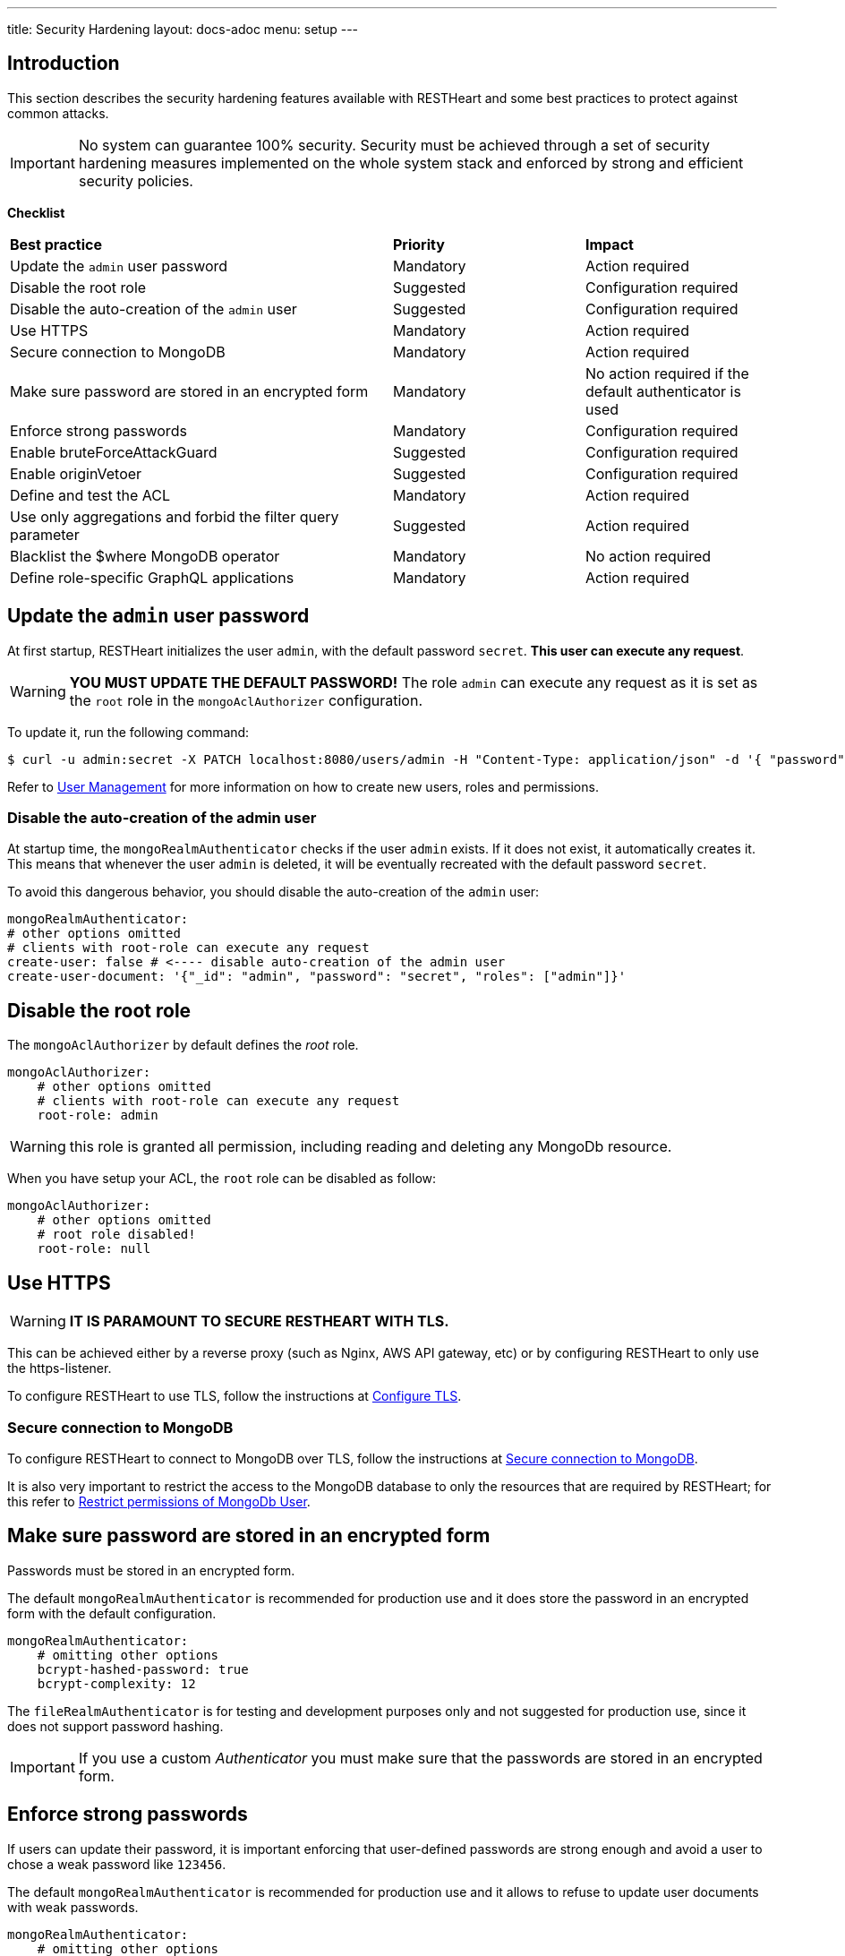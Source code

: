 ---
title: Security Hardening
layout: docs-adoc
menu: setup
---

== Introduction

This section describes the security hardening features available with RESTHeart
and some best practices to protect against common attacks.

IMPORTANT: No system can guarantee 100% security. Security must be achieved through
a set of security hardening measures implemented on the whole system stack
and enforced by strong and efficient security policies.

*Checklist*

[.table]
[cols="2,1,1"]
|===
|*Best practice* |*Priority* |*Impact*
|Update the `admin` user password|Mandatory|Action required
|Disable the root role|Suggested|Configuration required
|Disable the auto-creation of the `admin` user|Suggested|Configuration required
|Use HTTPS|Mandatory|Action required
|Secure connection to MongoDB|Mandatory|Action required
|Make sure password are stored in an encrypted form|Mandatory|No action required if the default authenticator is used
|Enforce strong passwords|Mandatory|Configuration required
|Enable bruteForceAttackGuard|Suggested|Configuration required
|Enable originVetoer|Suggested|Configuration required
|Define and test the ACL|Mandatory|Action required
|Use only aggregations and forbid the filter query parameter|Suggested|Action required
|Blacklist the $where MongoDB operator|Mandatory|No action required
|Define role-specific GraphQL applications|Mandatory|Action required
|===

== Update the `admin` user password

At first startup, RESTHeart initializes the user `admin`, with the default password `secret`. *This user can execute any request*.

WARNING: *YOU MUST UPDATE THE DEFAULT PASSWORD!* The role `admin` can execute any request as it is set as the `root` role in the `mongoAclAuthorizer` configuration.

To update it, run the following command:

[source,bash]
$ curl -u admin:secret -X PATCH localhost:8080/users/admin -H "Content-Type: application/json" -d '{ "password": "my-strong-password" }'

Refer to link:/docs/security/user-management/[User Management] for more information on how to create new users, roles and permissions.

=== Disable the auto-creation of the admin user

At startup time, the `mongoRealmAuthenticator` checks if the user `admin` exists. If it does not exist, it automatically creates it. This means that whenever the user `admin` is deleted, it will be eventually recreated with the default password `secret`.

To avoid this dangerous behavior, you should disable the auto-creation of the `admin` user:

[source,yml]
----
mongoRealmAuthenticator:
# other options omitted
# clients with root-role can execute any request
create-user: false # <---- disable auto-creation of the admin user
create-user-document: '{"_id": "admin", "password": "secret", "roles": ["admin"]}'
----

== Disable the root role

The `mongoAclAuthorizer` by default defines the _root_ role.

[source,yml]
----
mongoAclAuthorizer:
    # other options omitted
    # clients with root-role can execute any request
    root-role: admin
----

WARNING: this role is granted all permission, including reading and deleting any MongoDb resource.

When you have setup your ACL, the `root` role can be disabled as follow:

[source,yml]
----
mongoAclAuthorizer:
    # other options omitted
    # root role disabled!
    root-role: null
----

== Use HTTPS

WARNING: *IT IS PARAMOUNT TO SECURE RESTHEART WITH TLS.*

This can be achieved either by a reverse proxy (such as Nginx, AWS API gateway, etc)
or by configuring RESTHeart to only use the https-listener.

To configure RESTHeart to use TLS, follow the instructions at link:/docs/security/tls/[Configure TLS].

=== Secure connection to MongoDB

To configure RESTHeart to connect to MongoDB over TLS, follow the instructions at link:/docs/mongodb-rest/secure-connection-to-mongodb/[Secure connection to MongoDB].

It is also very important to restrict the access to the MongoDB database to only the resources that are required by RESTHeart; for this refer to link:/docs/mongodb-rest/secure-connection-to-mongodb/#restrict-permissions-of-mongodb-user[Restrict permissions of MongoDb User].

== Make sure password are stored in an encrypted form

Passwords must be stored in an encrypted form.

The default `mongoRealmAuthenticator` is recommended for production use and it does store the password in an encrypted form with the default configuration.

[source,yml]
----
mongoRealmAuthenticator:
    # omitting other options
    bcrypt-hashed-password: true
    bcrypt-complexity: 12
----

The `fileRealmAuthenticator` is for testing and development purposes only and not suggested for production use, since it does not support password hashing.

IMPORTANT: If you use a custom _Authenticator_ you must make sure that the passwords are stored in an encrypted form.

== Enforce strong passwords

If users can update their password, it is important enforcing that user-defined passwords are strong enough and avoid a user to chose a weak password like `123456`.

The default `mongoRealmAuthenticator` is recommended for production use and it allows to refuse to update user documents with weak passwords.

[source,yml]
----
mongoRealmAuthenticator:
    # omitting other options
    enforce-minimum-password-strenght: false
    # Integer from 0 to 4
    # 0 Weak        （guesses < 3^10）
    # 1 Fair        （guesses < 6^10）
    # 2 Good        （guesses < 8^10）
    # 3 Strong      （guesses < 10^10）
    # 4 Very strong （guesses >= 10^10）
    minimum-password-strength: 3
----

== bruteForceAttackGuard

`bruteForceAttackGuard` defends from brute force password cracking attacks
by returning `429 Too Many Requests` when more than `max-failed-attempts` wrong requests are received in last 10 seconds from the same ip.

IMPORTANT: if RESTHeart is behind a revers proxy, this must set the header `X-Forwarded-For` with the client IP. In this case set the option `trust-x-forwarded-for: true`

[source,yml]
----
# defends from brute force password cracking attacks
# by returning `429 Too Many Requests` when more than
# `max-failed-attempts` wrong requests
# are received in last 10 seconds from the same ip
bruteForceAttackGuard:
    enabled: false
    # if true, the source ip is obtained from X-Forwarded-For header
    # this requires that header being set by the proxy, dangerous otherwise
    trust-x-forwarded-for: false
    # max number of failed attempts in 10 seconds sliding window
    # before returning 429 Too Many Requests
    max-failed-attempts: 5
----

== originVetoer

The `originVetoer` authorizer protects from CSRF attacks by *forbidding requests whose `Origin` header is not whitelisted*.
It supports both exact origins and flexible patterns for allowed origins.

[NOTE]
====
This feature is *disabled by default*.  
To activate it, add the configuration below to your `restheart.yml` file and specify the allowed origins.
====

=== Configuration Example

[source,yaml]
----
originVetoer:
  enabled: true
  whitelist:
    - https://restheart.org
    - https://restheart.com
  whitelist-patterns:
    - https://*.mydomain.com
    - http://localhost:*
  ignore-paths:
    - /public/*
----

=== Configuration Properties

* `whitelist` +
A list of exact origins or prefixes. Requests with an `Origin` header that matches (or starts with) any entry in this list are allowed.
+
[source,yaml]
----
whitelist:
  - https://restheart.org
  - https://restheart.com
----

* `whitelist-patterns` +
A list of glob-like patterns for allowed origins. Use `*` as a wildcard for any sequence of characters.
+
[NOTE]
====
Available from RESTHeart version 8.5.0+
====
+
Examples:
- `https://*.mydomain.com` allows any subdomain of `mydomain.com`
- `http://localhost:*` allows any port on `localhost`
+
[source,yaml]
----
whitelist-patterns:
  - https://*.mydomain.com
  - http://localhost:*
----

* `ignore-paths` +
(Optional) A list of path patterns to ignore. Requests to these paths are accepted without checking the `Origin` header.
+
[source,yaml]
----
ignore-paths:
  - /public/*
  - /health
----

=== How It Works

. If the request path matches any `ignore-paths` entry, the request is accepted without checking the `Origin` header.
. If neither `whitelist` nor `whitelist-patterns` is defined, all origins are accepted.
. If the `Origin` header is missing, the request is rejected.
. The `Origin` header is checked against the `whitelist` (exact/prefix match).
. If not matched, the `Origin` header is checked against the `whitelist-patterns` (wildcard match).
. If the origin does not match any entry, the request is rejected.

=== Example

[source,yaml]
----
originVetoer:
  enabled: true
  whitelist:
    - https://restheart.org
    - https://restheart.com
  whitelist-patterns:
    - https://*.mydomain.com
    - http://localhost:*
  ignore-paths:
    - /public/*
----

With this configuration:

* Requests from `https://restheart.org` or `https://restheart.com` are allowed.
* Requests from `https://api.mydomain.com` or `http://localhost:8080` are allowed.
* Requests to `/public/*` are always allowed, regardless of the `Origin` header.
* All other origins are rejected.

== Define and test the ACL

The `mongoAclAuthorizer` allows to define a very fine grained, role based ACL.

The permissions set must allow to execute just the required requests, blacklisting unused query parameters, projecting the response to hide sensitive data, merging the request body with sensitive properties at the server-side, filtering writes and reads.

The following permission document is an example of a very fine grained ACL:

[source,json]
----
{
    "_id": "userCanCreateDocumentsInOwnCollection",
    "description": [
        "**** DESCRIPTION PROPERTY IS NOT REQUIRED, HERE ONLY FOR DOCUMENTATION PURPOSES",
        "allow role 'user' to create documents under /{userid}",
        "the request content must contain 'title' and 'content' <- bson-request-contains(title, content)",
        "the request content cannot contain any property other than 'title' and 'content' <- bson-request-whitelist(title, content)",
        "no qparams can be specified <- qparams-whitelist()",
        "the property 'author' and 'status' are added to the request at server-side <- mergeRequest",
        "the property 'log' with some request values is added to the request at server-side <- mergeRequest"
    ],
    "roles": ["user"],
    "priority": 100,
    "predicate": "method(POST) and path-template('/{userid}') and equals(@user._id, ${userid}) and bson-request-whitelist(title, content) and bson-request-contains(title, content) and qparams-whitelist()",
    "mongo": {
      "mergeRequest": {
        "author": "@user._id",
        "status": "draft",
        "log": "@request"
      }
    }
  }
----

Refer to link:/docs/security/authorization/#format-of-permissions[Format of permission] for more information.

NOTE: When the permission language cannot be used and you need more control, you can define a custom `Vetoer` or an `Request Interceptor` that can enforce additional checking logic.

=== Use only aggregations and forbid the `filter` query parameter

The `filter` query parameter for the Mongo REST API allows clients to execute any MongoDB query.

This is very convenient at development time, however when you are ready to deploy your application, you should blacklist the `filter` query parameter in your ACL and rely on link:/docs/mongodb-rest/aggregations/[Aggregations] to expose, well defined and secured queries.

== Blacklist the `$where` MongoDB operator

If you cannot disable the `filter` query parameter, you can blacklist unused operators, using the `filterOperatorsBlacklist` plugin.

The `$where` MongoDB query operator is dangerous and should not be used in any case.

NOTE: `filterOperatorsBlacklist` is enabled by default and blacklists `$where`.

== Define role-specific GraphQL applications

NOTE: The GraphQL API is read-only, so you should only pay attention to avoid exposing sensitive information to users. This very important due to the nature of GraphQL that allows the client to request data in any format allowed by the GraphQL schema.

In order secure the GraphQL API, several GraphQL applications should be defined with different read logic and bound to different URIs. In this way, different roles can be granted access to different subsets of the GraphQL apps thus protecting the information.

WARNING: Protecting the GraphQL API requires the application definitions to be defined with the correct filtering options. Always test your APIs!
